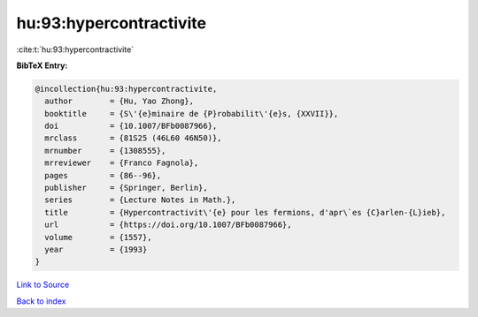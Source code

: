 hu:93:hypercontractivite
========================

:cite:t:`hu:93:hypercontractivite`

**BibTeX Entry:**

.. code-block:: bibtex

   @incollection{hu:93:hypercontractivite,
     author        = {Hu, Yao Zhong},
     booktitle     = {S\'{e}minaire de {P}robabilit\'{e}s, {XXVII}},
     doi           = {10.1007/BFb0087966},
     mrclass       = {81S25 (46L60 46N50)},
     mrnumber      = {1308555},
     mrreviewer    = {Franco Fagnola},
     pages         = {86--96},
     publisher     = {Springer, Berlin},
     series        = {Lecture Notes in Math.},
     title         = {Hypercontractivit\'{e} pour les fermions, d'apr\`es {C}arlen-{L}ieb},
     url           = {https://doi.org/10.1007/BFb0087966},
     volume        = {1557},
     year          = {1993}
   }

`Link to Source <https://doi.org/10.1007/BFb0087966},>`_


`Back to index <../By-Cite-Keys.html>`_
